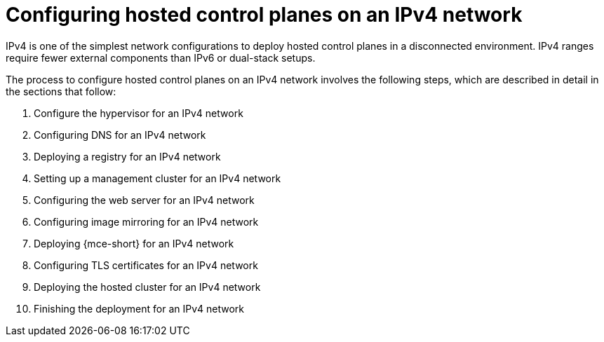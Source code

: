 [#configure-hosted-disconnected-ipv4]
= Configuring hosted control planes on an IPv4 network

IPv4 is one of the simplest network configurations to deploy hosted control planes in a disconnected environment. IPv4 ranges require fewer external components than IPv6 or dual-stack setups.

The process to configure hosted control planes on an IPv4 network involves the following steps, which are described in detail in the sections that follow:  

. Configure the hypervisor for an IPv4 network
. Configuring DNS for an IPv4 network
. Deploying a registry for an IPv4 network
. Setting up a management cluster for an IPv4 network
. Configuring the web server for an IPv4 network
. Configuring image mirroring for an IPv4 network
. Deploying {mce-short} for an IPv4 network
. Configuring TLS certificates for an IPv4 network
. Deploying the hosted cluster for an IPv4 network
. Finishing the deployment for an IPv4 network